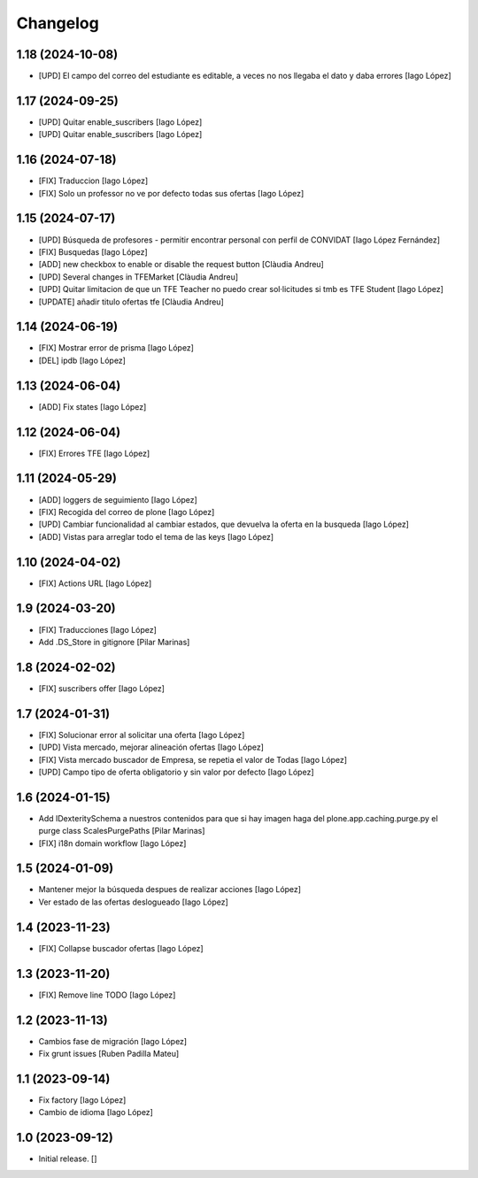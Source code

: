 Changelog
=========


1.18 (2024-10-08)
-----------------

* [UPD] El campo del correo del estudiante es editable, a veces no nos llegaba el dato y daba errores [Iago López]

1.17 (2024-09-25)
-----------------

* [UPD] Quitar enable_suscribers [Iago López]
* [UPD] Quitar enable_suscribers [Iago López]

1.16 (2024-07-18)
-----------------

* [FIX] Traduccion [Iago López]
* [FIX] Solo un professor no ve por defecto todas sus ofertas [Iago López]

1.15 (2024-07-17)
-----------------

* [UPD] Búsqueda de profesores - permitir encontrar personal con perfil de CONVIDAT [Iago López Fernández]
* [FIX] Busquedas [Iago López]
* [ADD] new checkbox to enable or disable the request button [Clàudia Andreu]
* [UPD] Several changes in TFEMarket [Clàudia Andreu]
* [UPD] Quitar limitacion de que un TFE Teacher no puedo crear sol·licitudes si tmb es TFE Student [Iago López]
* [UPDATE] añadir titulo ofertas tfe [Clàudia Andreu]

1.14 (2024-06-19)
-----------------

* [FIX] Mostrar error de prisma [Iago López]
* [DEL] ipdb [Iago López]

1.13 (2024-06-04)
-----------------

* [ADD] Fix states [Iago López]

1.12 (2024-06-04)
-----------------

* [FIX] Errores TFE [Iago López]

1.11 (2024-05-29)
-----------------

* [ADD] loggers de seguimiento [Iago López]
* [FIX] Recogida del correo de plone [Iago López]
* [UPD] Cambiar funcionalidad al cambiar estados, que devuelva la oferta en la busqueda [Iago López]
* [ADD] Vistas para arreglar todo el tema de las keys [Iago López]

1.10 (2024-04-02)
-----------------

* [FIX] Actions URL [Iago López]

1.9 (2024-03-20)
----------------

* [FIX] Traducciones [Iago López]
* Add .DS_Store in gitignore [Pilar Marinas]

1.8 (2024-02-02)
----------------

* [FIX] suscribers offer [Iago López]

1.7 (2024-01-31)
----------------

* [FIX] Solucionar error al solicitar una oferta [Iago López]
* [UPD] Vista mercado, mejorar alineación ofertas [Iago López]
* [FIX] Vista mercado buscador de Empresa, se repetia el valor de Todas [Iago López]
* [UPD] Campo tipo de oferta obligatorio y sin valor por defecto [Iago López]

1.6 (2024-01-15)
----------------

* Add IDexteritySchema a nuestros contenidos para que si hay imagen haga del plone.app.caching.purge.py el purge class ScalesPurgePaths [Pilar Marinas]
* [FIX] i18n domain workflow [Iago López]

1.5 (2024-01-09)
----------------

* Mantener mejor la búsqueda despues de realizar acciones [Iago López]
* Ver estado de las ofertas deslogueado [Iago López]

1.4 (2023-11-23)
----------------

* [FIX] Collapse buscador ofertas [Iago López]

1.3 (2023-11-20)
----------------

* [FIX] Remove line TODO [Iago López]

1.2 (2023-11-13)
----------------

* Cambios fase de migración [Iago López]
* Fix grunt issues [Ruben Padilla Mateu]

1.1 (2023-09-14)
----------------

* Fix factory [Iago López]
* Cambio de idioma [Iago López]

1.0 (2023-09-12)
----------------

- Initial release.
  []
